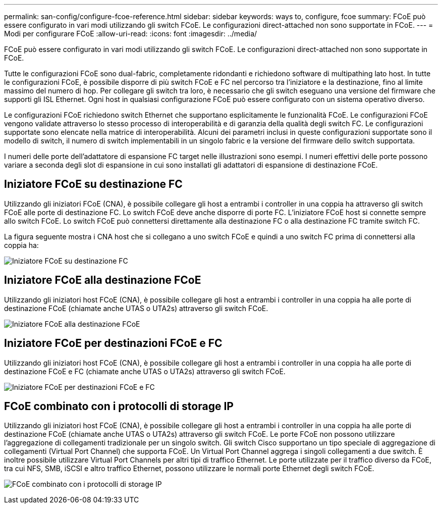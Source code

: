 ---
permalink: san-config/configure-fcoe-reference.html 
sidebar: sidebar 
keywords: ways to, configure, fcoe 
summary: FCoE può essere configurato in vari modi utilizzando gli switch FCoE. Le configurazioni direct-attached non sono supportate in FCoE. 
---
= Modi per configurare FCoE
:allow-uri-read: 
:icons: font
:imagesdir: ../media/


[role="lead"]
FCoE può essere configurato in vari modi utilizzando gli switch FCoE. Le configurazioni direct-attached non sono supportate in FCoE.

Tutte le configurazioni FCoE sono dual-fabric, completamente ridondanti e richiedono software di multipathing lato host. In tutte le configurazioni FCoE, è possibile disporre di più switch FCoE e FC nel percorso tra l'iniziatore e la destinazione, fino al limite massimo del numero di hop. Per collegare gli switch tra loro, è necessario che gli switch eseguano una versione del firmware che supporti gli ISL Ethernet. Ogni host in qualsiasi configurazione FCoE può essere configurato con un sistema operativo diverso.

Le configurazioni FCoE richiedono switch Ethernet che supportano esplicitamente le funzionalità FCoE. Le configurazioni FCoE vengono validate attraverso lo stesso processo di interoperabilità e di garanzia della qualità degli switch FC. Le configurazioni supportate sono elencate nella matrice di interoperabilità. Alcuni dei parametri inclusi in queste configurazioni supportate sono il modello di switch, il numero di switch implementabili in un singolo fabric e la versione del firmware dello switch supportata.

I numeri delle porte dell'adattatore di espansione FC target nelle illustrazioni sono esempi. I numeri effettivi delle porte possono variare a seconda degli slot di espansione in cui sono installati gli adattatori di espansione di destinazione FCoE.



== Iniziatore FCoE su destinazione FC

Utilizzando gli iniziatori FCoE (CNA), è possibile collegare gli host a entrambi i controller in una coppia ha attraverso gli switch FCoE alle porte di destinazione FC. Lo switch FCoE deve anche disporre di porte FC. L'iniziatore FCoE host si connette sempre allo switch FCoE. Lo switch FCoE può connettersi direttamente alla destinazione FC o alla destinazione FC tramite switch FC.

La figura seguente mostra i CNA host che si collegano a uno switch FCoE e quindi a uno switch FC prima di connettersi alla coppia ha:

image:scrn-en-drw-fcoe-dual-2p-targ.png["Iniziatore FCoE su destinazione FC"]



== Iniziatore FCoE alla destinazione FCoE

Utilizzando gli iniziatori host FCoE (CNA), è possibile collegare gli host a entrambi i controller in una coppia ha alle porte di destinazione FCoE (chiamate anche UTAS o UTA2s) attraverso gli switch FCoE.

image:scrn_en_drw_fcoe-end-to-end.png["Iniziatore FCoE alla destinazione FCoE"]



== Iniziatore FCoE per destinazioni FCoE e FC

Utilizzando gli iniziatori host FCoE (CNA), è possibile collegare gli host a entrambi i controller in una coppia ha alle porte di destinazione FCoE e FC (chiamate anche UTAS o UTA2s) attraverso gli switch FCoE.

image:scrn_en_drw_fcoe-mixed.png["Iniziatore FCoE per destinazioni FCoE e FC"]



== FCoE combinato con i protocolli di storage IP

Utilizzando gli iniziatori host FCoE (CNA), è possibile collegare gli host a entrambi i controller in una coppia ha alle porte di destinazione FCoE (chiamate anche UTAS o UTA2s) attraverso gli switch FCoE. Le porte FCoE non possono utilizzare l'aggregazione di collegamenti tradizionale per un singolo switch. Gli switch Cisco supportano un tipo speciale di aggregazione di collegamenti (Virtual Port Channel) che supporta FCoE. Un Virtual Port Channel aggrega i singoli collegamenti a due switch. È inoltre possibile utilizzare Virtual Port Channels per altri tipi di traffico Ethernet. Le porte utilizzate per il traffico diverso da FCoE, tra cui NFS, SMB, iSCSI e altro traffico Ethernet, possono utilizzare le normali porte Ethernet degli switch FCoE.

image:scrn_en_drw_ip_storage_protocol.png["FCoE combinato con i protocolli di storage IP"]
